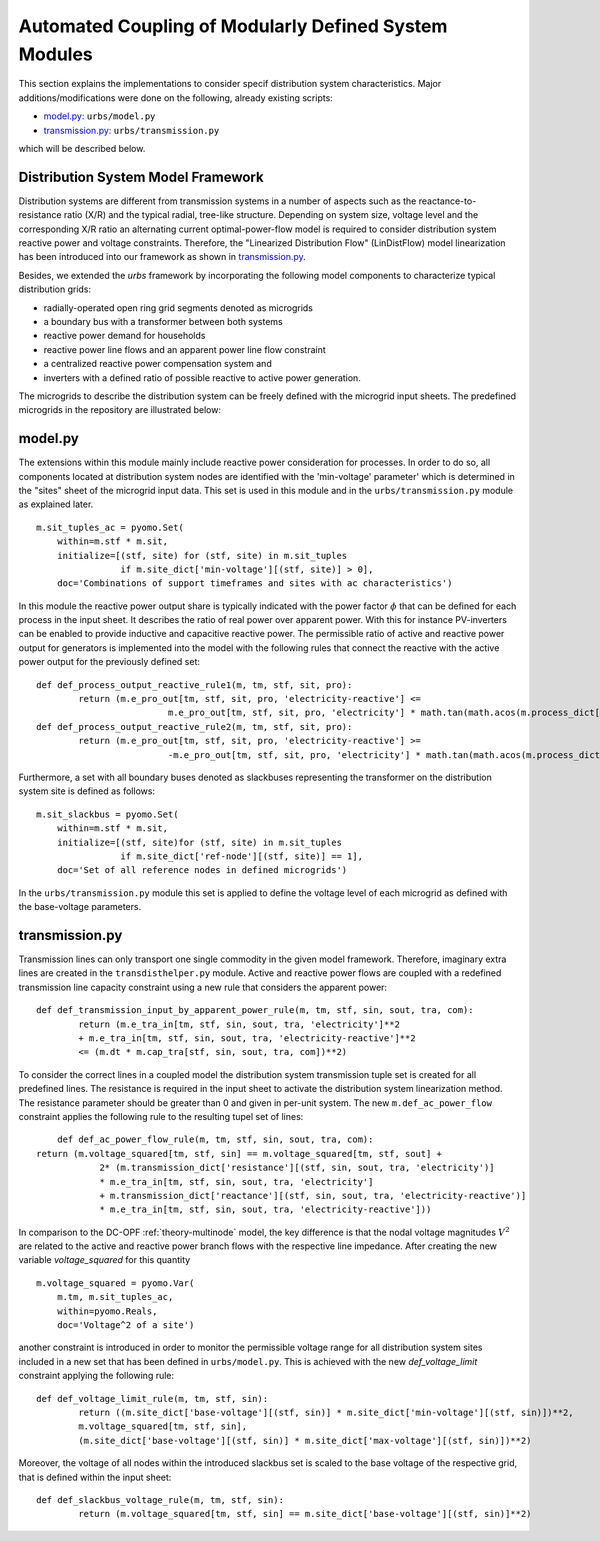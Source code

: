 .. _distribution_system_implementation:

Automated Coupling of Modularly Defined System Modules
=======================================================

This section explains the implementations to consider specif distribution system characteristics.
Major additions/modifications were done on the following, already existing scripts:

- `model.py: <distribution_system_implementation.html#model-section>`_ ``urbs/model.py``

- `transmission.py: <distribution_system_implementation.html#transmission-section>`_ ``urbs/transmission.py``


which will be described below.



.. _theory-section

Distribution System Model Framework
-------------------------------------
Distribution systems are different from transmission systems in a number of aspects such as the reactance-to-resistance ratio (X/R) and the typical radial, tree-like structure. Depending on system size, voltage level and the corresponding X/R ratio an alternating current optimal-power-flow model is required to consider distribution system reactive power and voltage constraints. Therefore, the "Linearized Distribution Flow" (LinDistFlow) model linearization has been introduced into our framework as shown in `transmission.py <distribution_system_implementation.html#transmission-section>`_.

Besides, we extended the `urbs` framework by incorporating the following model components to characterize typical distribution grids:

- radially-operated open ring grid segments denoted as microgrids

- a boundary bus with a transformer between both systems

- reactive power demand for households

- reactive power line flows and an apparent power line flow constraint

- a centralized reactive power compensation system and

- inverters with a defined ratio of possible reactive to active power generation.

The microgrids to describe the distribution system can be freely defined with the microgrid input sheets. The predefined microgrids in the repository are illustrated below:

.. image:: graphics/Microgrids.jpg

	
.. _model-section:

model.py
---------

The extensions within this module mainly include reactive power consideration for processes. In order to do so, all components located at distribution system nodes are identified with the 'min-voltage' parameter' which is determined in the "sites" sheet of the microgrid input data. This set is used in this module and in the ``urbs/transmission.py`` module as explained later.

::

    m.sit_tuples_ac = pyomo.Set(
        within=m.stf * m.sit,
        initialize=[(stf, site) for (stf, site) in m.sit_tuples
                    if m.site_dict['min-voltage'][(stf, site)] > 0],
        doc='Combinations of support timeframes and sites with ac characteristics')		

In this module the reactive power output share is typically indicated with the power factor :math:`\phi` that can be defined for each process in the input sheet. It describes the ratio of real power over apparent power. With this for instance PV-inverters can be enabled to provide inductive and capacitive reactive power. The permissible ratio of active and reactive power output for generators is implemented into the model with the following rules that connect the reactive with the active power output for the previously defined set:

::
	
	def def_process_output_reactive_rule1(m, tm, stf, sit, pro):
		return (m.e_pro_out[tm, stf, sit, pro, 'electricity-reactive'] <=
				 m.e_pro_out[tm, stf, sit, pro, 'electricity'] * math.tan(math.acos(m.process_dict['pf-min'][(stf, sit, pro)])))
	def def_process_output_reactive_rule2(m, tm, stf, sit, pro):
		return (m.e_pro_out[tm, stf, sit, pro, 'electricity-reactive'] >=
				 -m.e_pro_out[tm, stf, sit, pro, 'electricity'] * math.tan(math.acos(m.process_dict['pf-min'][(stf, sit, pro)])))
				 
Furthermore, a set with all boundary buses denoted as slackbuses representing the transformer on the distribution system site is defined as follows:

::

    m.sit_slackbus = pyomo.Set(
        within=m.stf * m.sit,
        initialize=[(stf, site)for (stf, site) in m.sit_tuples
                    if m.site_dict['ref-node'][(stf, site)] == 1],
        doc='Set of all reference nodes in defined microgrids')

In the ``urbs/transmission.py`` module this set is applied to define the voltage level of each microgrid as defined with the base-voltage parameters.
		

.. _transmission-section:

transmission.py
----------------

Transmission lines can only transport one single commodity in the given model framework. Therefore, imaginary extra lines are created in the ``transdisthelper.py`` module. Active and reactive power flows are coupled with a redefined transmission line capacity constraint using a new rule that considers the apparent power:

::

	def def_transmission_input_by_apparent_power_rule(m, tm, stf, sin, sout, tra, com):
		return (m.e_tra_in[tm, stf, sin, sout, tra, 'electricity']**2 
		+ m.e_tra_in[tm, stf, sin, sout, tra, 'electricity-reactive']**2
		<= (m.dt * m.cap_tra[stf, sin, sout, tra, com])**2)

To consider the correct lines in a coupled model the distribution system transmission tuple set is created for all predefined lines.
The resistance is required in the input sheet to activate the distribution system linearization method. The resistance parameter should be greater than 0 and given in per-unit system. The new ``m.def_ac_power_flow`` constraint applies the following rule to the resulting tupel set of lines:

::		

	def def_ac_power_flow_rule(m, tm, stf, sin, sout, tra, com):
    return (m.voltage_squared[tm, stf, sin] == m.voltage_squared[tm, stf, sout] +
		2* (m.transmission_dict['resistance'][(stf, sin, sout, tra, 'electricity')]
		* m.e_tra_in[tm, stf, sin, sout, tra, 'electricity']
		+ m.transmission_dict['reactance'][(stf, sin, sout, tra, 'electricity-reactive')]
		* m.e_tra_in[tm, stf, sin, sout, tra, 'electricity-reactive']))
				 
In comparison to the DC-OPF :ref:`theory-multinode` model, the key difference is that the nodal voltage magnitudes :math:`V^2` are related to the active and reactive power branch flows with the respective line impedance.
After creating the new variable `voltage_squared` for this quantity

::

    m.voltage_squared = pyomo.Var(
        m.tm, m.sit_tuples_ac,
        within=pyomo.Reals,
        doc='Voltage^2 of a site')

another constraint is introduced in order to monitor the permissible voltage range for all distribution system sites included in a new set that has been defined in ``urbs/model.py``.
This is achieved with the new `def_voltage_limit` constraint applying the following rule:

::

	def def_voltage_limit_rule(m, tm, stf, sin):
		return ((m.site_dict['base-voltage'][(stf, sin)] * m.site_dict['min-voltage'][(stf, sin)])**2,
		m.voltage_squared[tm, stf, sin],
		(m.site_dict['base-voltage'][(stf, sin)] * m.site_dict['max-voltage'][(stf, sin)])**2)

Moreover, the voltage of all nodes within the introduced slackbus set is scaled to the base voltage of the respective grid, that is defined within the input sheet:

::
	
	def def_slackbus_voltage_rule(m, tm, stf, sin):
		return (m.voltage_squared[tm, stf, sin] == m.site_dict['base-voltage'][(stf, sin)]**2)

